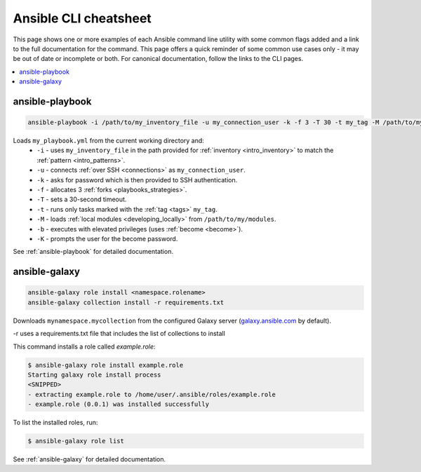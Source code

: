 .. _cheatsheet:

**********************
Ansible CLI cheatsheet
**********************

This page shows one or more examples of each Ansible command line utility with some common flags added and a link to the full documentation for the command.
This page offers a quick reminder of some common use cases only - it may be out of date or incomplete or both.
For canonical documentation, follow the links to the CLI pages.

.. contents::
   :local:

ansible-playbook
================

.. code-block:: bash

   ansible-playbook -i /path/to/my_inventory_file -u my_connection_user -k -f 3 -T 30 -t my_tag -M /path/to/my_modules -b -K my_playbook.yml

Loads ``my_playbook.yml`` from the current working directory and:
  - ``-i`` - uses ``my_inventory_file`` in the path provided for :ref:`inventory <intro_inventory>` to match the :ref:`pattern <intro_patterns>`.
  - ``-u`` - connects :ref:`over SSH <connections>` as ``my_connection_user``.
  - ``-k`` - asks for password which is then provided to SSH authentication.
  - ``-f`` - allocates 3 :ref:`forks <playbooks_strategies>`.
  - ``-T`` - sets a 30-second timeout.
  - ``-t`` - runs only tasks marked with the :ref:`tag <tags>` ``my_tag``.
  - ``-M`` - loads :ref:`local modules <developing_locally>` from ``/path/to/my/modules``.
  - ``-b`` - executes with elevated privileges (uses :ref:`become <become>`).
  - ``-K`` - prompts the user for the become password.

See :ref:`ansible-playbook` for detailed documentation.


ansible-galaxy
==============

.. code-block:: bash

  ansible-galaxy role install <namespace.rolename>
  ansible-galaxy collection install -r requirements.txt

Downloads ``mynamespace.mycollection`` from the configured Galaxy server (`<galaxy.ansible.com>`_ by default).

-r uses a requirements.txt file that includes the list of collections to install

This command installs a role called `example.role`:

.. code-block:: bash

  $ ansible-galaxy role install example.role
  Starting galaxy role install process
  <SNIPPED>
  - extracting example.role to /home/user/.ansible/roles/example.role
  - example.role (0.0.1) was installed successfully

To list the installed roles, run:

.. code-block:: bash

  $ ansible-galaxy role list


See :ref:`ansible-galaxy` for detailed documentation.

